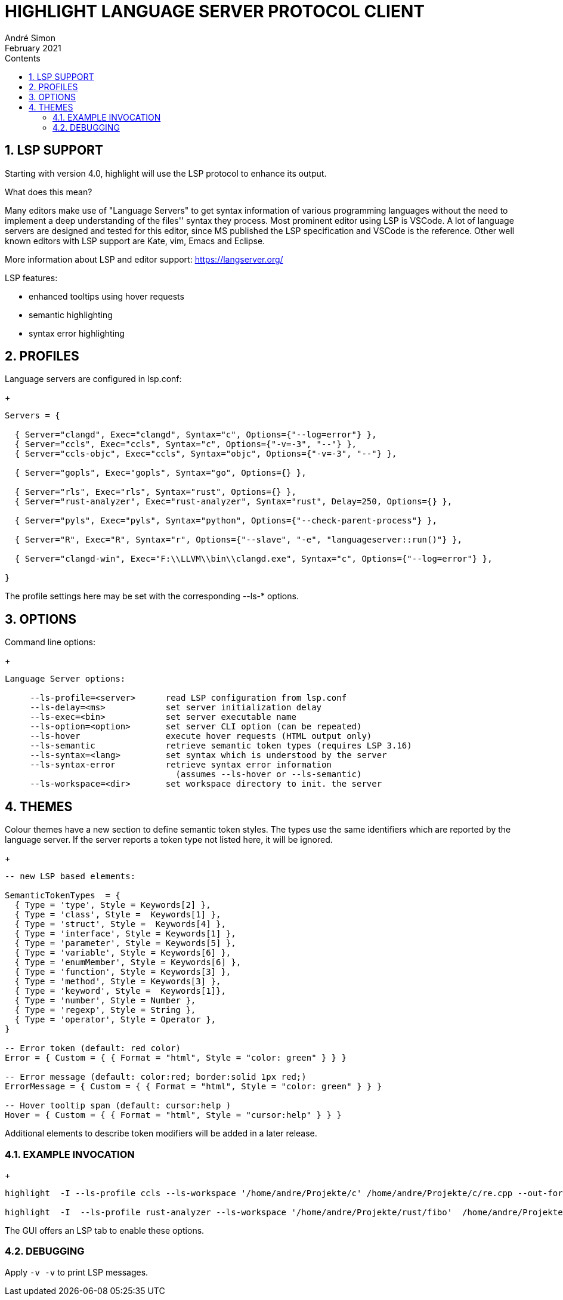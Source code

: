 = HIGHLIGHT LANGUAGE SERVER PROTOCOL CLIENT
André Simon
:revdate: February 2021
:lang: en
:toc: left
:toc-title: Contents
:toclevels: 4
:sectnums:
:sectnumlevels: 2
:sectanchors:
// Misc Settings:
:experimental: true
:icons: font
:linkattrs: true


== LSP SUPPORT

Starting with version 4.0, highlight will use the LSP protocol to enhance
its output.

What does this mean?

Many editors make use of "Language Servers" to get syntax information of various
programming languages without the need to implement a deep understanding of the
files'' syntax they process. Most prominent editor using LSP is VSCode.
A lot of language servers are designed and tested for this editor, since MS
published the LSP specification and VSCode is the reference. Other well known
editors with LSP support are Kate, vim, Emacs and Eclipse.

More information about LSP and editor support:
https://langserver.org/

LSP features:

* enhanced tooltips using hover requests
* semantic highlighting
* syntax error highlighting


== PROFILES

Language servers are configured in lsp.conf:

+
..........................................................................

Servers = {

  { Server="clangd", Exec="clangd", Syntax="c", Options={"--log=error"} },
  { Server="ccls", Exec="ccls", Syntax="c", Options={"-v=-3", "--"} },
  { Server="ccls-objc", Exec="ccls", Syntax="objc", Options={"-v=-3", "--"} },

  { Server="gopls", Exec="gopls", Syntax="go", Options={} },

  { Server="rls", Exec="rls", Syntax="rust", Options={} },
  { Server="rust-analyzer", Exec="rust-analyzer", Syntax="rust", Delay=250, Options={} },

  { Server="pyls", Exec="pyls", Syntax="python", Options={"--check-parent-process"} },

  { Server="R", Exec="R", Syntax="r", Options={"--slave", "-e", "languageserver::run()"} },

  { Server="clangd-win", Exec="F:\\LLVM\\bin\\clangd.exe", Syntax="c", Options={"--log=error"} },

}
..........................................................................

The profile settings here may be set with the corresponding --ls-* options.


== OPTIONS

Command line options:
+
..........................................................................
Language Server options:

     --ls-profile=<server>      read LSP configuration from lsp.conf
     --ls-delay=<ms>            set server initialization delay
     --ls-exec=<bin>            set server executable name
     --ls-option=<option>       set server CLI option (can be repeated)
     --ls-hover                 execute hover requests (HTML output only)
     --ls-semantic              retrieve semantic token types (requires LSP 3.16)
     --ls-syntax=<lang>         set syntax which is understood by the server
     --ls-syntax-error          retrieve syntax error information
                                  (assumes --ls-hover or --ls-semantic)
     --ls-workspace=<dir>       set workspace directory to init. the server
..........................................................................


== THEMES

Colour themes have a new section to define semantic token styles. The
types use the same identifiers which are reported by the language server.
If the server reports a token type not listed here, it will be ignored.

+
..........................................................................
-- new LSP based elements:

SemanticTokenTypes  = {
  { Type = 'type', Style = Keywords[2] },
  { Type = 'class', Style =  Keywords[1] },
  { Type = 'struct', Style =  Keywords[4] },
  { Type = 'interface', Style = Keywords[1] },
  { Type = 'parameter', Style = Keywords[5] },
  { Type = 'variable', Style = Keywords[6] },
  { Type = 'enumMember', Style = Keywords[6] },
  { Type = 'function', Style = Keywords[3] },
  { Type = 'method', Style = Keywords[3] },
  { Type = 'keyword', Style =  Keywords[1]},
  { Type = 'number', Style = Number },
  { Type = 'regexp', Style = String },
  { Type = 'operator', Style = Operator },
}

-- Error token (default: red color)
Error = { Custom = { { Format = "html", Style = "color: green" } } }

-- Error message (default: color:red; border:solid 1px red;)
ErrorMessage = { Custom = { { Format = "html", Style = "color: green" } } }

-- Hover tooltip span (default: cursor:help )
Hover = { Custom = { { Format = "html", Style = "cursor:help" } } }

..........................................................................

Additional elements to describe token modifiers will be added in a later release.

=== EXAMPLE INVOCATION
+
..........................................................................

highlight  -I --ls-profile ccls --ls-workspace '/home/andre/Projekte/c' /home/andre/Projekte/c/re.cpp --out-format html  --ls-hover > /home/andre/Projekte/c/re.cpp.ccls.html

highlight  -I  --ls-profile rust-analyzer --ls-workspace '/home/andre/Projekte/rust/fibo'  /home/andre/Projekte/rust/fibo/src/main.rs  --out-format html --ls-semantic > fibo.html
..........................................................................

The GUI offers an LSP tab to enable these options.


=== DEBUGGING

Apply `-v -v` to print LSP messages.


// EOF //

